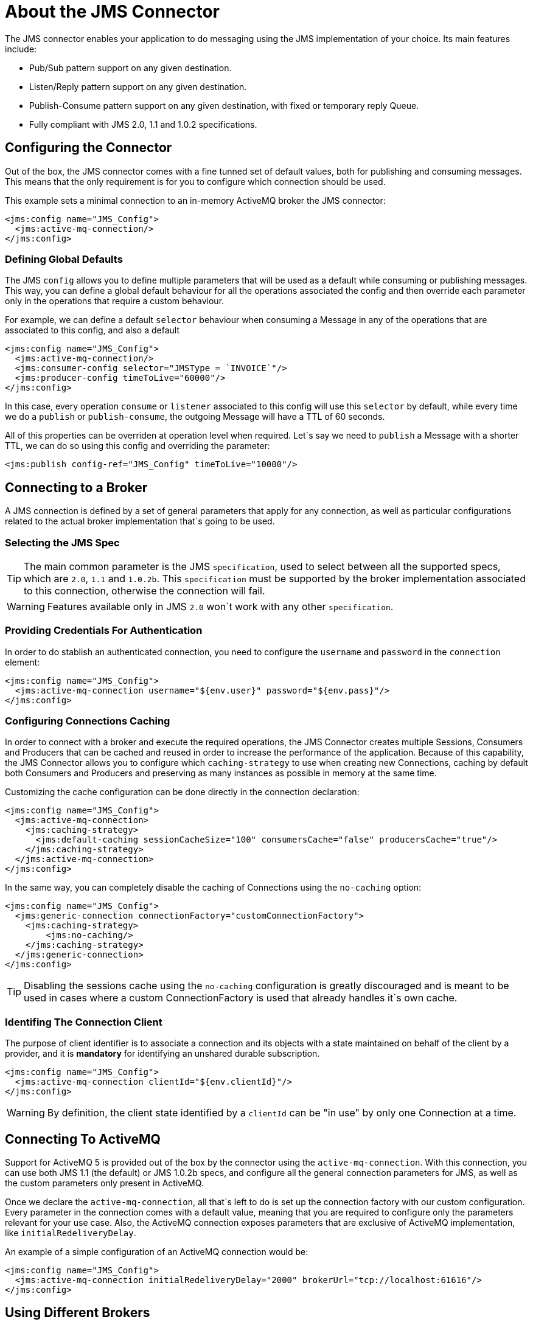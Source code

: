 = About the JMS Connector
:keywords: jms, connector, jms_1.0.2b, jms_1.1, jms_2.0

The JMS connector enables your application to do messaging using the JMS implementation of your choice. Its main features include:

* Pub/Sub pattern support on any given destination.
* Listen/Reply pattern support on any given destination.
* Publish-Consume pattern support on any given destination, with fixed or temporary reply Queue.
* Fully compliant with JMS 2.0, 1.1 and 1.0.2 specifications.

[[configuration_settings]]
== Configuring the Connector

Out of the box, the JMS connector comes with a fine tunned set of default values, both for publishing and consuming messages. This means that the only requirement is for you to configure which connection should be used.

This example sets a minimal connection to an in-memory ActiveMQ broker the JMS connector:

[source, xml, linenums]
----
<jms:config name="JMS_Config">
  <jms:active-mq-connection/>
</jms:config>
----

=== Defining Global Defaults

The JMS `config` allows you to define multiple parameters that will be used as a default while consuming or publishing messages. This way, you can define a global default behaviour for all the operations associated the config and then override each parameter only in the operations that require a custom behaviour.

For example, we can define a default `selector` behaviour when consuming a Message in any of the operations that are associated to this config, and also a default

[source, xml, linenums]
----
<jms:config name="JMS_Config">
  <jms:active-mq-connection/>
  <jms:consumer-config selector="JMSType = `INVOICE`"/>
  <jms:producer-config timeToLive="60000"/>
</jms:config>
----

In this case, every operation `consume` or `listener` associated to this config will use this `selector` by default, while every time we do a `publish` or `publish-consume`, the outgoing Message will have a TTL of 60 seconds.

All of this properties can be overriden at operation level when required. Let`s say we need to `publish` a Message with a shorter TTL, we can do so using this config and overriding the parameter:

[source, xml, linenums]
----
<jms:publish config-ref="JMS_Config" timeToLive="10000"/>
----


[[connection_settings]]
== Connecting to a Broker
A JMS connection is defined by a set of general parameters that apply for any connection, as well as particular configurations related to the actual broker implementation that`s going to be used.

=== Selecting the JMS Spec

TIP: The main common parameter is the JMS `specification`, used to select between all the supported specs, which are `2.0`, `1.1` and `1.0.2b`. This `specification` must be supported by the broker implementation associated to this connection, otherwise the connection will fail.

WARNING: Features available only in JMS `2.0` won`t work with any other `specification`.


=== Providing Credentials For Authentication

In order to do stablish an authenticated connection, you need to configure the `username` and `password` in the `connection` element:

[source, xml, linenums]
----
<jms:config name="JMS_Config">
  <jms:active-mq-connection username="${env.user}" password="${env.pass}"/>
</jms:config>
----


=== Configuring Connections Caching

In order to connect with a broker and execute the required operations, the JMS Connector creates multiple Sessions, Consumers and Producers that can be cached and reused in order to increase the performance of the application. Because of this capability, the JMS Connector allows you to configure which `caching-strategy` to use when creating new Connections, caching by default both Consumers and Producers and preserving as many instances as possible in memory at the same time.

Customizing the cache configuration can be done directly in the connection declaration:

[source, xml, linenums]
----
<jms:config name="JMS_Config">
  <jms:active-mq-connection>
    <jms:caching-strategy>
      <jms:default-caching sessionCacheSize="100" consumersCache="false" producersCache="true"/>
    </jms:caching-strategy>
  </jms:active-mq-connection>
</jms:config>
----

In the same way, you can completely disable the caching of Connections using the `no-caching` option:

[source, xml, linenums]
----
<jms:config name="JMS_Config">
  <jms:generic-connection connectionFactory="customConnectionFactory">
    <jms:caching-strategy>
        <jms:no-caching/>
    </jms:caching-strategy>
  </jms:generic-connection>
</jms:config>
----

TIP: Disabling the sessions cache using the `no-caching` configuration is greatly discouraged and is meant to be used in cases where a custom ConnectionFactory is used that already handles it`s own cache.

=== Identifing The Connection Client

The purpose of client identifier is to associate a connection and its objects with a state maintained on behalf of the client by a provider, and it is *mandatory* for identifying an unshared durable subscription.

[source, xml, linenums]
----
<jms:config name="JMS_Config">
  <jms:active-mq-connection clientId="${env.clientId}"/>
</jms:config>
----

WARNING: By definition, the client state identified by a `clientId` can be "in use" by only one Connection at a time.


== Connecting To ActiveMQ

Support for ActiveMQ 5 is provided out of the box by the connector using the `active-mq-connection`. With this connection, you can use both JMS 1.1 (the default) or JMS 1.0.2b specs, and configure all the general connection parameters for JMS, as well as the custom parameters only present in ActiveMQ.

Once we declare the `active-mq-connection`, all that`s left to do is set up the connection factory with our custom configuration. Every parameter in the connection comes with a default value, meaning that you are required to configure only the parameters relevant for your use case. Also, the ActiveMQ connection exposes parameters that are exclusive of ActiveMQ implementation, like `initialRedeliveryDelay`.

An example of a simple configuration of an ActiveMQ connection would be:

[source, xml, linenums]
----
<jms:config name="JMS_Config">
  <jms:active-mq-connection initialRedeliveryDelay="2000" brokerUrl="tcp://localhost:61616"/>
</jms:config>
----

== Using Different Brokers

In cases where ActiveMQ 5 is not the chosen broker, we can use the `generic-connection` to declare a connection to any broker implementation. Out of the box, the connector provides a JNDI based connection factory builder that allows to configure the connection using JNDI in the context of the application.

For example, if we want to connect with Artemis to use the JMS 2.0 spec, we could define our connection factory in this way:

[source, xml, linenums]
----
<jms:config name="JMS_Config">
    <jms:generic-connection specification="JMS_2_0">
        <jms:connection-factory>
            <jms:jndi-connection-factory connectionFactoryJndiName="ConnectionFactory" lookupDestination="ALWAYS">
                <jms:name-resolver-builder
                        jndiInitialContextFactory="org.apache.activemq.artemis.ActiveMQInitialContextFactory"
                        jndiProviderUrl="tcp://localhost:61616?broker.persistent=false&amp;broker.useJmx=false">
                    <jms:provider-properties>
                        <jms:provider-property key="queue.jndi-queue-in" value="in.queue"/>
                        <jms:provider-property key="topic.jndi-topic-in" value="in.topic"/>
                    </jms:provider-properties>
                </jms:name-resolver-builder>
            </jms:jndi-connection-factory>
        </jms:connection-factory>
    </jms:generic-connection>
</jms:config>
----

If you have configured a JNDI context on the connector, you can also look up destinations via JNDI using the `lookupDestination` attribute, which provides three different configurations:

* NEVER: No lookup is done and the destinations are created using the existing JMS session
* TRY_ALWAYS: First try to find the destination using JNDI, and in case it doesn`t exist, create it using the current JMS Session.
* ALWAYS: If a queue/topic cannot be found via JNDI, fail with a `JMS:DESTINATION_NOT_FOUND` error

For more information regarding the `generic-connection` or `jndi-connection-factory`, see the connector reference docs.

== Setting Up The Connetion Required Libraries

NOTE: No matter what tipe of connection you are using, you`ll always need to configure a library containing the *JMS client implementation*, since the connector is not bound to any particular implementation.

=== ActiveMQ External Libraries

For an ActiveMQ connection, there are three possible libraries that need to be configured depending on your connection settings:

* ActiveMQ JMS Client Library:

The `activemq-client` of your chice that provides a valid `org.apache.activemq.ActiveMQConnectionFactory` implementation.

WARNING: This dependency is always required

For example, you can use:

[source, xml, linenums]
----
<dependency>
     <groupId>org.apache.activemq</groupId>
     <artifactId>activemq-client</artifactId>
     <version>5.14.5</version>
 </dependency>
----

* ActiveMQ Broker Library:

The `activemq-broker` is *only required when using an in-memory broker* based on the VM transport (which is the one configured by default). This dependency should provide a valid `org.apache.activemq.broker.Broker` implementation.

For example, you can use:

[source, xml, linenums]
----
<dependency>
    <groupId>org.apache.activemq</groupId>
    <artifactId>activemq-broker</artifactId>
    <version>5.14.5</version>
</dependency>
----

* ActiveMQ KahaDB Library:

The `activemq-kahadb-store` is *only required when using an _persistent_ in-memory broker* based on the VM transport (ie, `vm://localhost?broker.persistent=true`).  This dependency should provide a valid `org.apache.activemq.store.kahadb.KahaDBPersistenceAdapter` implementation.

For example, you can use:

[source, xml, linenums]
----
<dependency>
    <groupId>org.apache.activemq</groupId>
    <artifactId>activemq-kahadb-store</artifactId>
    <version>5.14.5</version>
</dependency>
----

=== Generic External Libraries

When using a `jms:generic-connection`, you`ll also need to provide all the libraries that your ConnectionFactory and configuration of choice required. This will always depend on what are the implementations you choose, so be careful of adding all the dependencies to the application.

A common use case for this would be using the JMS 2.0 spec, thus you need a generic connection with a different client library, like Apache Artemis:

[source, xml, linenums]
----
<dependency>
    <groupId>org.apache.activemq</groupId>
    <artifactId>activemq-kahadb-store</artifactId>
    <version>5.14.5</version>
</dependency>
----

== See Also

* link:jms-consume[How Consume Messages]
* link:jms-publish[How Publish Messages]
* link:jms-listener[How Listen For New Messages]
* link:jms-publish-consume[How Listen For A Reply]
* link:jms-ack[Handling Message Acknowledgement]
* link:jms-transactions[Handling Transactions in JMS]
* link:jms-performance[JMS Tuning For Performance]
* link:jms-documentation[JMS Connector Technical Reference]
